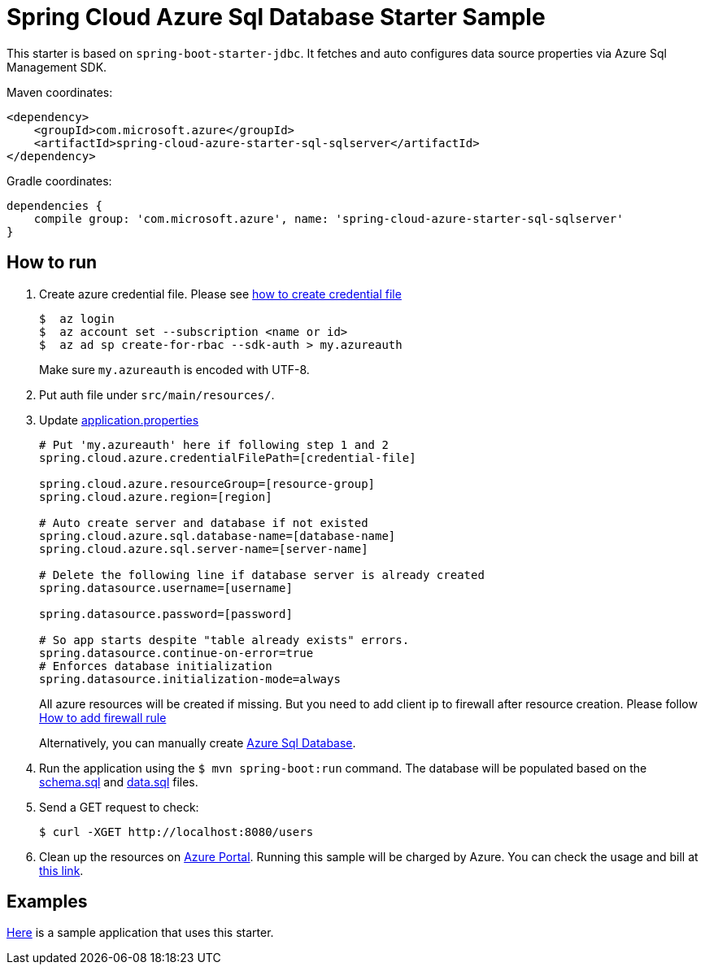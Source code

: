 = Spring Cloud Azure Sql Database Starter Sample

This starter is based on `spring-boot-starter-jdbc`. It fetches and auto configures data source properties via Azure Sql
 Management SDK.

Maven coordinates:

[source,xml]
----
<dependency>
    <groupId>com.microsoft.azure</groupId>
    <artifactId>spring-cloud-azure-starter-sql-sqlserver</artifactId>
</dependency>
----

Gradle coordinates:

[source]
----
dependencies {
    compile group: 'com.microsoft.azure', name: 'spring-cloud-azure-starter-sql-sqlserver'
}
----

== How to run

1.  Create azure credential file. Please see https://github.com/Azure/azure-libraries-for-java/blob/master/AUTH.md[how to create credential file]
+
....
$  az login
$  az account set --subscription <name or id>
$  az ad sp create-for-rbac --sdk-auth > my.azureauth
....
+
Make sure `my.azureauth` is encoded with UTF-8.

2.  Put auth file under `src/main/resources/`.
3.  Update link:src/main/resources/application.properties[application.properties]
+
....
# Put 'my.azureauth' here if following step 1 and 2
spring.cloud.azure.credentialFilePath=[credential-file]

spring.cloud.azure.resourceGroup=[resource-group]
spring.cloud.azure.region=[region]

# Auto create server and database if not existed
spring.cloud.azure.sql.database-name=[database-name]
spring.cloud.azure.sql.server-name=[server-name]

# Delete the following line if database server is already created
spring.datasource.username=[username]

spring.datasource.password=[password]

# So app starts despite "table already exists" errors.
spring.datasource.continue-on-error=true
# Enforces database initialization
spring.datasource.initialization-mode=always
....
+
All azure resources will be created if missing. But you need to add client ip to firewall after resource creation.
Please follow https://docs.microsoft.com/en-us/azure/sql-database/sql-database-get-started-portal#create-a-server-level-firewall-rule[How to add firewall rule]
+
Alternatively, you can manually create https://docs.microsoft.com/en-us/azure/sql-database/[Azure Sql Database].

4.  Run the application using the `$ mvn spring-boot:run` command. The database will be populated based on the link:src/main/resources/schema.sql[schema.sql] and link:src/main/resources/data.sql[data.sql] files.
5.  Send a GET request to check:
+
....
$ curl -XGET http://localhost:8080/users
....

6. Clean up the resources on http://ms.portal.azure.com/[Azure Portal]. Running this sample will be charged by Azure. You can check the usage and bill at https://azure.microsoft.com/en-us/account/[this link].

== Examples
link:../../spring-cloud-azure-samples/spring-cloud-azure-sql-sample[Here]
is a sample application that uses this starter.